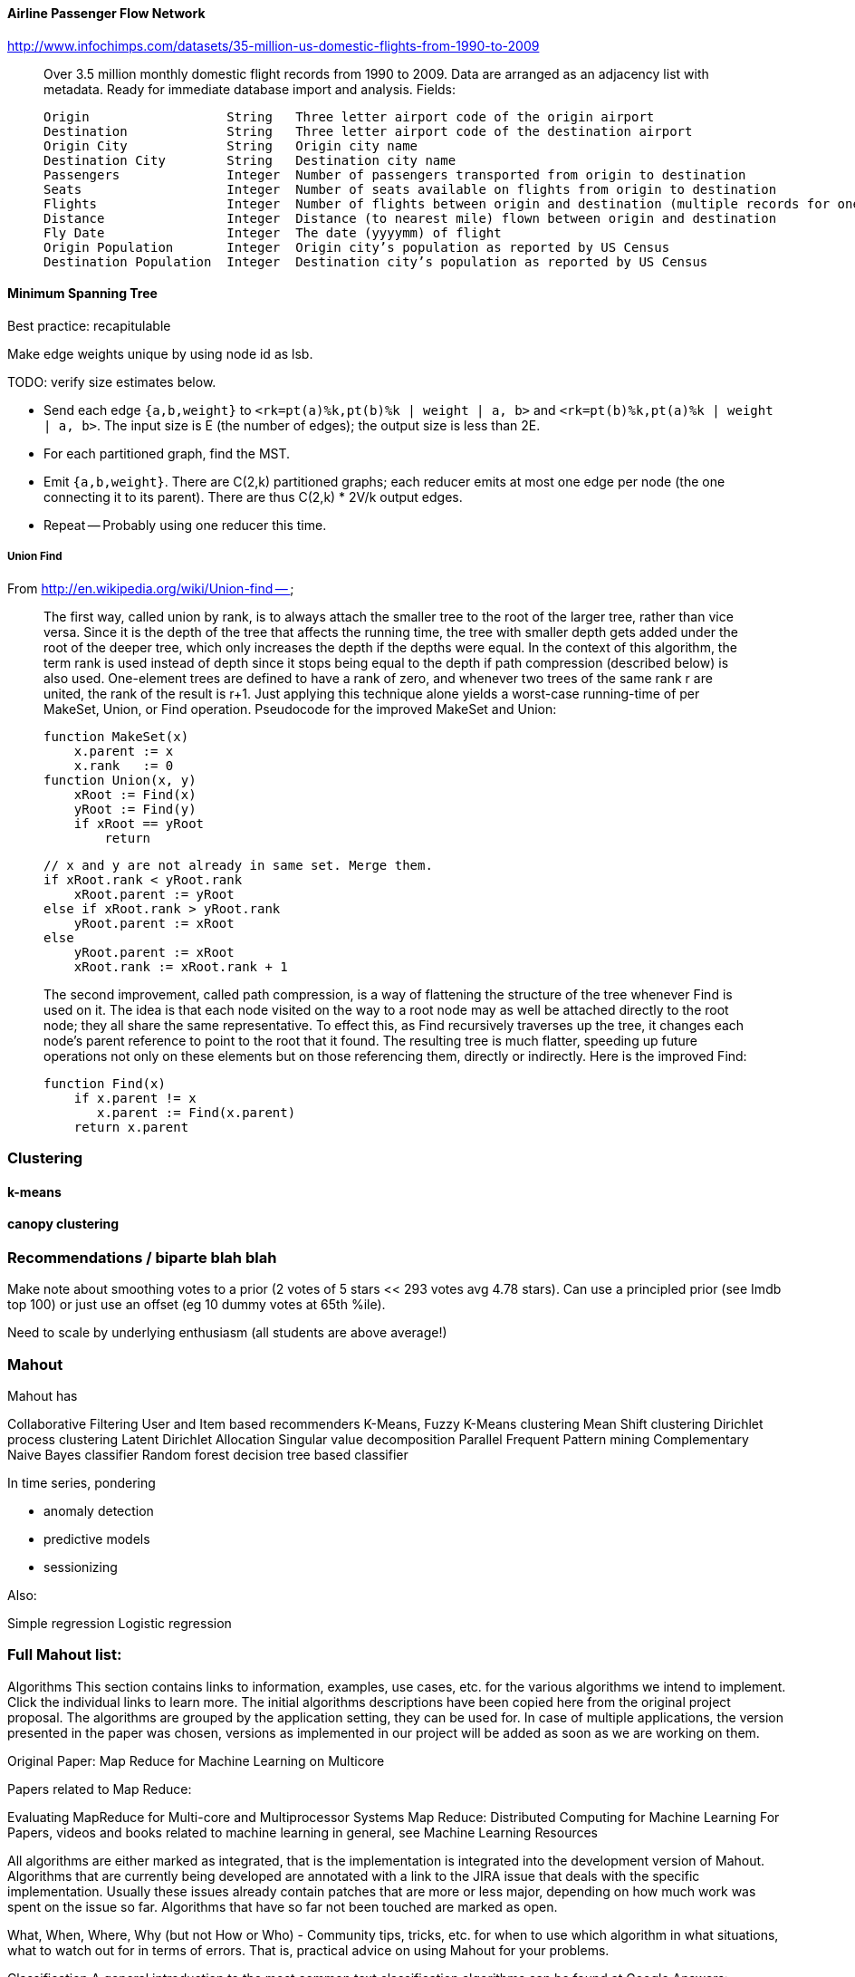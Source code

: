 
==== Airline Passenger Flow Network ====

http://www.infochimps.com/datasets/35-million-us-domestic-flights-from-1990-to-2009

__________________________________________________________________________

Over 3.5 million monthly domestic flight records from 1990 to 2009. Data are arranged as an adjacency list with metadata. Ready for immediate database import and analysis.
Fields:

    Origin             	String	 Three letter airport code of the origin airport
    Destination       	String	 Three letter airport code of the destination airport
    Origin City        	String	 Origin city name
    Destination City	String	 Destination city name
    Passengers        	Integer	 Number of passengers transported from origin to destination
    Seats            	Integer	 Number of seats available on flights from origin to destination
    Flights            	Integer	 Number of flights between origin and destination (multiple records for one month, many with flights > 1)
    Distance        	Integer	 Distance (to nearest mile) flown between origin and destination
    Fly Date        	Integer	 The date (yyyymm) of flight
    Origin Population	Integer	 Origin city’s population as reported by US Census
    Destination Population	Integer	 Destination city’s population as reported by US Census
__________________________________________________________________________


==== Minimum Spanning Tree ====


Best practice: recapitulable

Make edge weights unique by using node id as lsb.

TODO: verify size estimates below.

* Send each edge `{a,b,weight}` to `<rk=pt(a)%k,pt(b)%k | weight | a, b>` and `<rk=pt(b)%k,pt(a)%k | weight | a, b>`. The input size is E (the number of edges); the output size is less than 2E.
* For each partitioned graph, find the MST. 
* Emit `{a,b,weight}`. There are C(2,k) partitioned graphs; each reducer emits at most one edge per node (the one connecting it to its parent).  There are thus C(2,k) * 2V/k output edges.
*  Repeat -- Probably using one reducer this time.



===== Union Find =====

From http://en.wikipedia.org/wiki/Union-find --

__________________________________________________________________________
The first way, called union by rank, is to always attach the smaller tree to the root of the larger tree, rather than vice versa. Since it is the depth of the tree that affects the running time, the tree with smaller depth gets added under the root of the deeper tree, which only increases the depth if the depths were equal. In the context of this algorithm, the term rank is used instead of depth since it stops being equal to the depth if path compression (described below) is also used. One-element trees are defined to have a rank of zero, and whenever two trees of the same rank r are united, the rank of the result is r+1. Just applying this technique alone yields a worst-case running-time of  per MakeSet, Union, or Find operation. Pseudocode for the improved MakeSet and Union:

     function MakeSet(x)
         x.parent := x
         x.rank   := 0
     function Union(x, y)
         xRoot := Find(x)
         yRoot := Find(y)
         if xRoot == yRoot
             return

         // x and y are not already in same set. Merge them.
         if xRoot.rank < yRoot.rank
             xRoot.parent := yRoot
         else if xRoot.rank > yRoot.rank
             yRoot.parent := xRoot
         else
             yRoot.parent := xRoot
             xRoot.rank := xRoot.rank + 1
             
The second improvement, called path compression, is a way of flattening the structure of the tree whenever Find is used on it. The idea is that each node visited on the way to a root node may as well be attached directly to the root node; they all share the same representative. To effect this, as Find recursively traverses up the tree, it changes each node's parent reference to point to the root that it found. The resulting tree is much flatter, speeding up future operations not only on these elements but on those referencing them, directly or indirectly. Here is the improved Find:
  
     function Find(x)
         if x.parent != x
            x.parent := Find(x.parent)
         return x.parent
__________________________________________________________________________



=== Clustering ===

==== k-means ====

==== canopy clustering  ====


=== Recommendations / biparte blah blah ===

Make note about smoothing votes to a prior (2 votes of 5 stars << 293 votes avg 4.78 stars). Can use a principled prior (see Imdb top 100) or just use an offset (eg 10 dummy votes at 65th %ile).

Need to scale by underlying enthusiasm (all students are above average!)

=== Mahout  ===

Mahout has

Collaborative Filtering
User and Item based recommenders
K-Means, Fuzzy K-Means clustering
Mean Shift clustering
Dirichlet process clustering
Latent Dirichlet Allocation
Singular value decomposition
Parallel Frequent Pattern mining
Complementary Naive Bayes classifier
Random forest decision tree based classifier

In time series, pondering 

* anomaly detection
* predictive models
* sessionizing

Also:

Simple regression
Logistic regression

=== Full Mahout list: ===

Algorithms
This section contains links to information, examples, use cases, etc. for the various algorithms we intend to implement. Click the individual links to learn more. The initial algorithms descriptions have been copied here from the original project proposal. The algorithms are grouped by the application setting, they can be used for. In case of multiple applications, the version presented in the paper was chosen, versions as implemented in our project will be added as soon as we are working on them.

Original Paper: Map Reduce for Machine Learning on Multicore

Papers related to Map Reduce:

Evaluating MapReduce for Multi-core and Multiprocessor Systems
Map Reduce: Distributed Computing for Machine Learning
For Papers, videos and books related to machine learning in general, see Machine Learning Resources

All algorithms are either marked as integrated, that is the implementation is integrated into the development version of Mahout. Algorithms that are currently being developed are annotated with a link to the JIRA issue that deals with the specific implementation. Usually these issues already contain patches that are more or less major, depending on how much work was spent on the issue so far. Algorithms that have so far not been touched are marked as open.

What, When, Where, Why (but not How or Who) - Community tips, tricks, etc. for when to use which algorithm in what situations, what to watch out for in terms of errors. That is, practical advice on using Mahout for your problems.

Classification
A general introduction to the most common text classification algorithms can be found at Google Answers: http://answers.google.com/answers/main?cmd=threadview&id=225316 For information on the algorithms implemented in Mahout (or scheduled for implementation) please visit the following pages.

Logistic Regression (SGD)

Bayesian

Support Vector Machines (SVM) (open: MAHOUT-14, MAHOUT-232 and MAHOUT-334)

Perceptron and Winnow (open: MAHOUT-85)

Neural Network (open, but MAHOUT-228 might help)

Random Forests (integrated - MAHOUT-122, MAHOUT-140, MAHOUT-145)

Restricted Boltzmann Machines (open, MAHOUT-375, GSOC2010)

Online Passive Aggressive (integrated, MAHOUT-702)

Boosting (awaiting patch commit, MAHOUT-716)

Hidden Markov Models (HMM) (MAHOUT-627, MAHOUT-396, MAHOUT-734) - Training is done in Map-Reduce

Clustering
Reference Reading

* Canopy Clustering (MAHOUT-3 - integrated)
* 
* K-Means Clustering (MAHOUT-5 - integrated)
* 
* Fuzzy K-Means (MAHOUT-74 - integrated)
* 
* Expectation Maximization (EM) (MAHOUT-28)
* 
* Mean Shift Clustering (MAHOUT-15 - integrated)
* 
* Hierarchical Clustering (MAHOUT-19)
* 
* Dirichlet Process Clustering (MAHOUT-30 - integrated)
* 
* Latent Dirichlet Allocation (MAHOUT-123 - integrated)
* 
* Spectral Clustering (MAHOUT-363 - integrated)
* 
* Minhash Clustering (MAHOUT-344 - integrated)
* 
* Top Down Clustering (MAHOUT-843 - integrated)
* 
* Pattern Mining
* Parallel FP Growth Algorithm (Also known as Frequent Itemset mining)
* 
* Regression
* Locally Weighted Linear Regression (open)
* 
* Dimension reduction
* Singular Value Decomposition and other Dimension Reduction Techniques (available since 0.3)
* 
* Stochastic Singular Value Decomposition with PCA workflow (PCA workflow now integrated)
* 
* Principal Components Analysis (PCA) (open)
* 
* Independent Component Analysis (open)
* 
Gaussian Discriminative Analysis (GDA) (open)

Evolutionary Algorithms
see also: MAHOUT-56 (integrated)

You will find here information, examples, use cases, etc. related to Evolutionary Algorithms.

Introductions and Tutorials:

Evolutionary Algorithms Introduction
How to distribute the fitness evaluation using Mahout.GA
Examples:

Traveling Salesman
Class Discovery

==== Recommenders / Collaborative Filtering ====

Mahout contains both simple non-distributed recommender implementations and distributed Hadoop-based recommenders.

* Non-distributed recommenders ("Taste") (integrated)
* Distributed Item-Based Collaborative Filtering (integrated)
* Collaborative Filtering using a parallel matrix factorization (integrated)
* First-timer FAQ

==== Vector Similarity ====

Mahout contains implementations that allow one to compare one or more vectors with another set of vectors. This can be useful if one is, for instance, trying to calculate the pairwise similarity between all documents (or a subset of docs) in a corpus.

* RowSimilarityJob – Builds an inverted index and then computes distances between items that have co-occurrences. This is a fully distributed calculation.
* VectorDistanceJob – Does a map side join between a set of "seed" vectors and all of the input vectors.

==== Other ====
* Collocations
